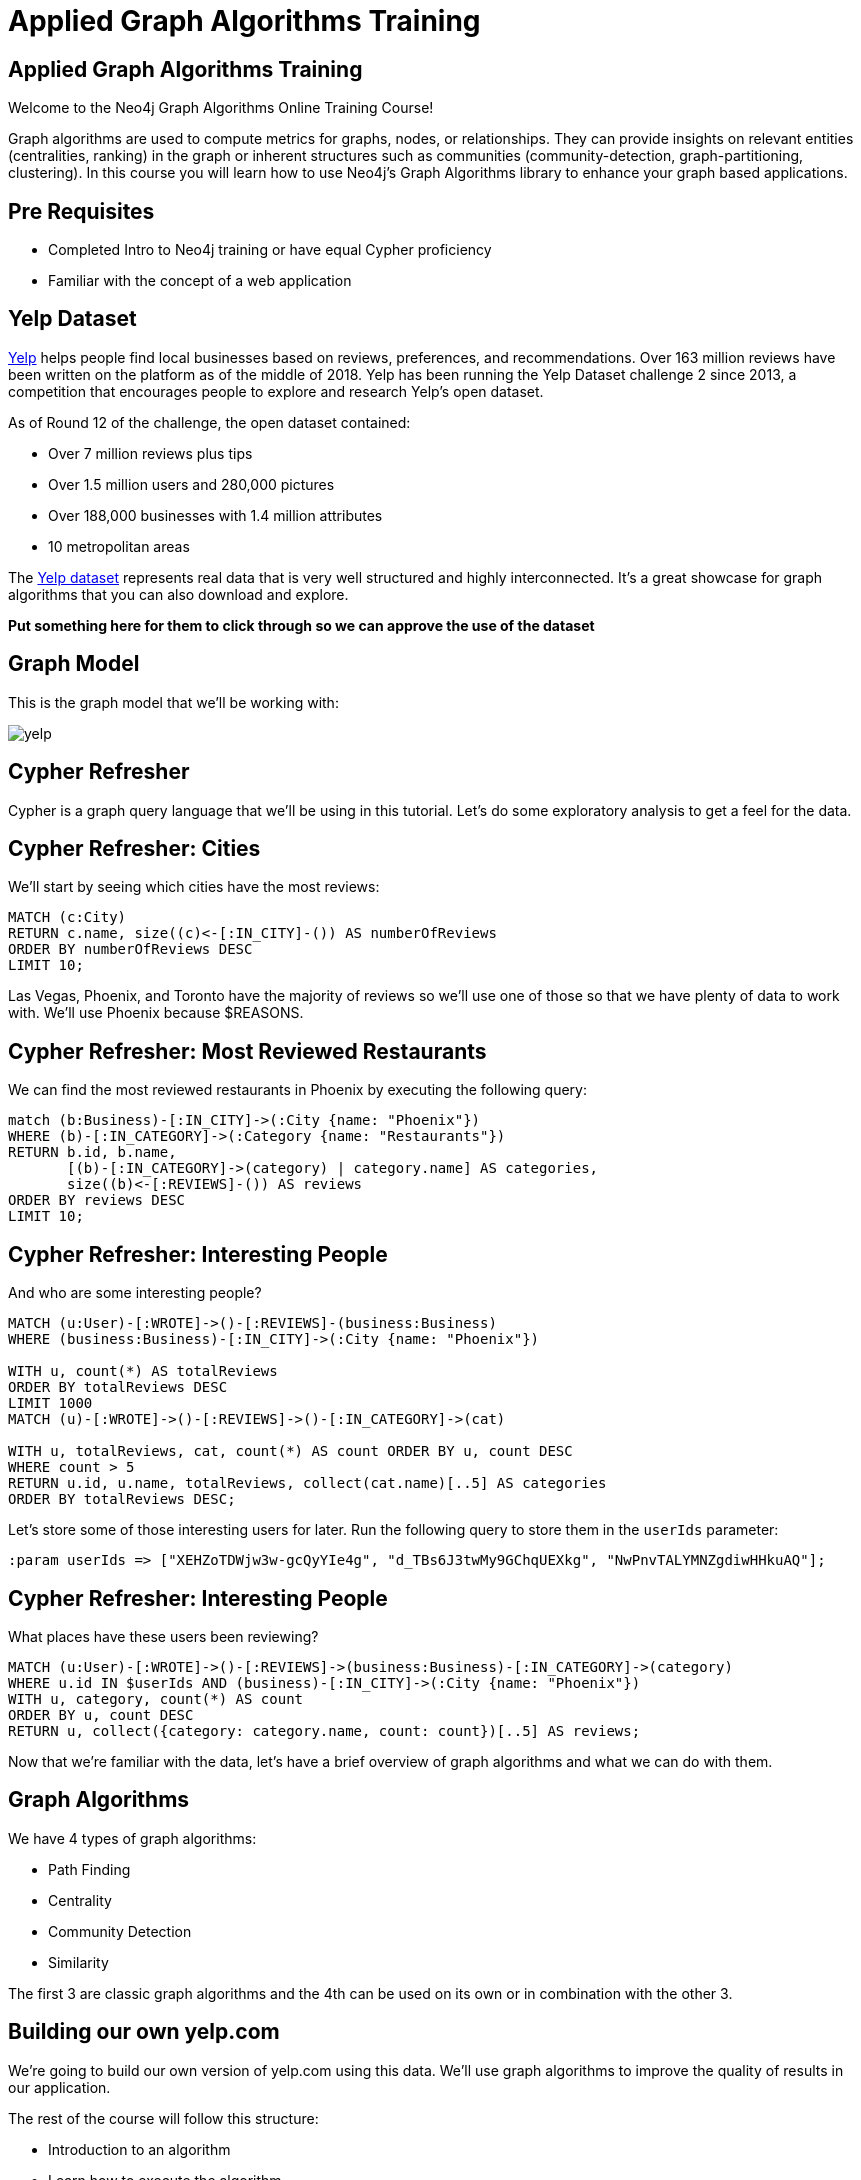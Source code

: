 = Applied Graph Algorithms Training

== Applied Graph Algorithms Training

Welcome to the Neo4j Graph Algorithms Online Training Course!

Graph algorithms are used to compute metrics for graphs, nodes, or relationships.
They can provide insights on relevant entities (centralities, ranking) in the graph or inherent structures such as communities (community-detection, graph-partitioning, clustering).
In this course you will learn how to use Neo4j's Graph Algorithms library to enhance your graph based applications.

== Pre Requisites

* Completed Intro to Neo4j training or have equal Cypher proficiency
* Familiar with the concept of a web application

== Yelp Dataset

https://www.yelp.com/[Yelp^] helps people find local businesses based on reviews, preferences, and recommendations.
Over 163 million reviews have been written on the platform as of the middle of 2018.
Yelp has been running the Yelp Dataset challenge 2 since 2013, a competition that encourages people to explore and research Yelp’s open dataset.

As of Round 12 of the challenge, the open dataset contained:

* Over 7 million reviews plus tips
* Over 1.5 million users and 280,000 pictures
* Over 188,000 businesses with 1.4 million attributes
* 10 metropolitan areas

The https://www.yelp.com/dataset/challenge[Yelp dataset^] represents real data that is very well structured and highly interconnected.
It’s a great showcase for graph algorithms that you can also download and explore.

*Put something here for them to click through so we can approve the use of the dataset*

== Graph Model

This is the graph model that we'll be working with:

image::images/yelp.svg[]

== Cypher Refresher

Cypher is a graph query language that we'll be using in this tutorial.
Let's do some exploratory analysis to get a feel for the data.

== Cypher Refresher: Cities

We'll start by seeing which cities have the most reviews:

[source,cypher]
----
MATCH (c:City)
RETURN c.name, size((c)<-[:IN_CITY]-()) AS numberOfReviews
ORDER BY numberOfReviews DESC
LIMIT 10;
----

Las Vegas, Phoenix, and Toronto have the majority of reviews so we'll use one of those so that we have plenty of data to work with.
We'll use Phoenix because $REASONS.

== Cypher Refresher: Most Reviewed Restaurants

We can find the most reviewed restaurants in Phoenix by executing the following query:

[source,cypher]
----
match (b:Business)-[:IN_CITY]->(:City {name: "Phoenix"})
WHERE (b)-[:IN_CATEGORY]->(:Category {name: "Restaurants"})
RETURN b.id, b.name,
       [(b)-[:IN_CATEGORY]->(category) | category.name] AS categories,
       size((b)<-[:REVIEWS]-()) AS reviews
ORDER BY reviews DESC
LIMIT 10;
----

== Cypher Refresher: Interesting People

And who are some interesting people?

[source,cypher]
----
MATCH (u:User)-[:WROTE]->()-[:REVIEWS]-(business:Business)
WHERE (business:Business)-[:IN_CITY]->(:City {name: "Phoenix"})

WITH u, count(*) AS totalReviews
ORDER BY totalReviews DESC
LIMIT 1000
MATCH (u)-[:WROTE]->()-[:REVIEWS]->()-[:IN_CATEGORY]->(cat)

WITH u, totalReviews, cat, count(*) AS count ORDER BY u, count DESC
WHERE count > 5
RETURN u.id, u.name, totalReviews, collect(cat.name)[..5] AS categories
ORDER BY totalReviews DESC;
----

Let's store some of those interesting users for later.
Run the following query to store them in the `userIds` parameter:

[source,cypher]
----
:param userIds => ["XEHZoTDWjw3w-gcQyYIe4g", "d_TBs6J3twMy9GChqUEXkg", "NwPnvTALYMNZgdiwHHkuAQ"];
----

== Cypher Refresher: Interesting People

What places have these users been reviewing?

[source,cypher]
----
MATCH (u:User)-[:WROTE]->()-[:REVIEWS]->(business:Business)-[:IN_CATEGORY]->(category)
WHERE u.id IN $userIds AND (business)-[:IN_CITY]->(:City {name: "Phoenix"})
WITH u, category, count(*) AS count
ORDER BY u, count DESC
RETURN u, collect({category: category.name, count: count})[..5] AS reviews;
----

Now that we're familiar with the data, let's have a brief overview of graph algorithms and what we can do with them.

== Graph Algorithms

We have 4 types of graph algorithms:

* Path Finding
* Centrality
* Community Detection
* Similarity

The first 3 are classic graph algorithms and the 4th can be used on its own or in combination with the other 3.

== Building our own yelp.com

We're going to build our own version of yelp.com using this data.
We'll use graph algorithms to improve the quality of results in our application.

The rest of the course will follow this structure:

* Introduction to an algorithm
* Learn how to execute the algorithm
* Use the results to improve

== Part 1: Category Hierarchy

In this section we're going to navigate business categories.
Let's first have a look at the part of the application that we're going to build:

link:#[Category Hierarchy Exercise]

At the moment we have a list of 100 random categories, and making sense of the data isn't easy.
One way that we could make things easier for our user is if we let them navigate a taxonomy of categories.

This structure is already hiding in the data, we just need to extract it.
The Overlap Similarity algorithm is the perfect choice for this type of problem.

[quote]
____
The overlap coefficient, or Szymkiewicz–Simpson coefficient, is a similarity measure that measures the overlap between two sets.
It is defined as the size of the intersection divided by the smaller of the size of the two sets:
____

It is computed using the following formula:

image::images/overlap.svg[]

If set X is a subset of Y or vice versa then the overlap coefficient is equal to one.

We want to compute the similarity of categories based on the same businesses being tagged with that category.
Let's see how the algorithm works with some dummy data.

[source, cypher]
----
WITH [
  {item: 1, categories: [10,11,12]},
  {item: 2, categories: [10,11]},
  {item: 3, categories: [11,12,13,14,15]}
] AS data
CALL algo.similarity.overlap.stream(data)
YIELD item1, item2, similarity
RETURN item1, item2, similarity
----


Now let's run the algorithm:

[source,cypher]
----
// Fill in this part
WITH {item:id(category),
      categories: collect(id(business))} as userData
WITH collect(userData) as data
CALL algo.similarity.overlap(data, {
  write: true, similarityCutoff: 0.75
})
YIELD nodes, similarityPairs, p50, p75, p90, p99
RETURN nodes, similarityPairs, p50, p75, p90, p99;
----

And this is the answer:

[source,cypher]
----
MATCH (category:Category)
MATCH (category)<-[:IN_CATEGORY]-(business)
WITH {item:id(category),
      categories: collect(id(business))} as userData
WITH collect(userData) as data
CALL algo.similarity.overlap(data, {
  write: true, similarityCutoff: 0.75
})
YIELD nodes, similarityPairs, p50, p75, p90, p99
RETURN nodes, similarityPairs, p50, p75, p90, p99;
----

Now let's remove any transitive relationships that the algorithm's created.
Run the following query:

[source,cypher]
----
MATCH (g1:Category)-[:NARROWER_THAN*2..]->(g3:Category),
      (g1)-[d:NARROWER_THAN]->(g3)
DELETE d;
----

Now that we've computed relationships between categories, let's update the application to only return top level categories.

NOTE: Top level categories don't have an outgoing `NARROWER_THAN` relationship.

++++
<iframe src="https://codesandbox.io/embed/github/neo4j-contrib/applied-graph-algorithms-training/tree/master/react-app" style="width:100%; height:500px; border:0; border-radius: 4px; overflow:hidden;" sandbox="allow-modals allow-forms allow-popups allow-scripts allow-same-origin"></iframe>
++++

== Part 2: Ordering search results

In this section we'll learn how to use the Pearson Similarity algorithm to recommend reviews based on user similarity.

[source,cypher]
----
CALL algo.similarity.cosine(
    "// Fill in this part of the query
     RETURN id(u) AS item, id(business) AS id, review.stars AS weight",
    {graph: "cypher", similarityCutoff:0.5, degreeCutoff:3, write:true, topK:10,
     skipValue: algo.NaN(), params: {city: "Phoenix"}})
YIELD nodes, similarityPairs, min, max, mean, stdDev, p90, p95, p99
RETURN *
----

And here's the answer:

[source,cypher]
----
CALL algo.similarity.cosine(
    "MATCH (u:User:Phoenix)
     WITH u LIMIT 50000
     MATCH (u)-[:WROTE]->(review:Review)-[:REVIEWS]->(business:Business)-[:IN_CITY]->(c:City)
     WHERE c.name = $city
     RETURN id(u) AS item, id(business) AS id, review.stars AS weight",
    {graph: "cypher", similarityCutoff:0.5, degreeCutoff:3, write:true, topK:10,
     skipValue: algo.NaN(), params: {city: "Phoenix"}})
YIELD nodes, similarityPairs, min, max, mean, stdDev, p90, p95, p99
RETURN *
----

We want to use this similarity graph to improve the reviews that we show on our application.
We can find similar users by following the `SIMILAR` relationship from a user:

[source,cypher]
----
MATCH (me:User {id: $userId})-[similarity:SIMILAR]-(other)
RETURN other, similarity.score AS similarity
ORDER BY similarity DESC
----

Now let's update the application to use this new information.
Instead of selecting the reviews for our businesses based on the opinions of users unrelated to `user-name`, we'll show reviews written by similar users.

== Part 3: Most relevant reviews

In this section we'll learn how to use the Personalized PageRank algorithm to return relevant businesses in search results.

== Part 4: Photo based gallery recomendations

In this section we'll learn how to use the Label Propagation algorithm to recommend photos.